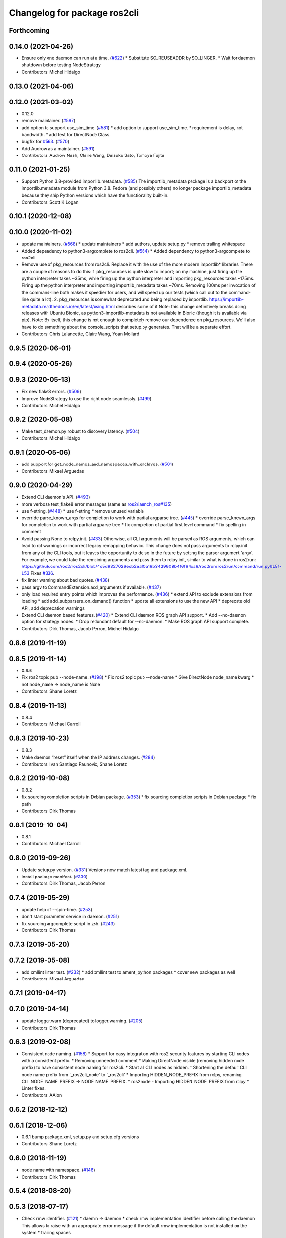 ^^^^^^^^^^^^^^^^^^^^^^^^^^^^^
Changelog for package ros2cli
^^^^^^^^^^^^^^^^^^^^^^^^^^^^^

Forthcoming
-----------

0.14.0 (2021-04-26)
-------------------
* Ensure only one daemon can run at a time. (`#622 <https://github.com/ros2/ros2cli/issues/622>`_)
  * Substitute SO_REUSEADDR by SO_LINGER.
  * Wait for daemon shutdown before testing NodeStrategy
* Contributors: Michel Hidalgo

0.13.0 (2021-04-06)
-------------------

0.12.0 (2021-03-02)
-------------------
* 0.12.0
* remove maintainer. (`#597 <https://github.com/ros2/ros2cli/issues/597>`_)
* add option to support use_sim_time. (`#581 <https://github.com/ros2/ros2cli/issues/581>`_)
  * add option to support use_sim_time.
  * requirement is delay, not bandwidth.
  * add test for DirectNode Class.
* bugfix for `#563 <https://github.com/ros2/ros2cli/issues/563>`_. (`#570 <https://github.com/ros2/ros2cli/issues/570>`_)
* Add Audrow as a maintainer. (`#591 <https://github.com/ros2/ros2cli/issues/591>`_)
* Contributors: Audrow Nash, Claire Wang, Daisuke Sato, Tomoya Fujita

0.11.0 (2021-01-25)
-------------------
* Support Python 3.8-provided importlib.metadata. (`#585 <https://github.com/ros2/ros2cli/issues/585>`_)
  The importlib_metadata package is a backport of the importlib.metadata
  module from Python 3.8. Fedora (and possibly others) no longer package
  importlib_metadata because they ship Python versions which have the
  functionality built-in.
* Contributors: Scott K Logan

0.10.1 (2020-12-08)
-------------------

0.10.0 (2020-11-02)
-------------------
* update maintainers. (`#568 <https://github.com/ros2/ros2cli/issues/568>`_)
  * update maintainers
  * add authors, update setup.py
  * remove trailing whitespace
* Added dependency to python3-argcomplete to ros2cli. (`#564 <https://github.com/ros2/ros2cli/issues/564>`_)
  * Added dependency to python3-argcomplete to ros2cli
* Remove use of pkg_resources from ros2cli.
  Replace it with the use of the more modern importlib*
  libraries.  There are a couple of reasons to do this:
  1.  pkg_resources is quite slow to import; on my machine,
  just firing up the python interpreter takes ~35ms, while
  firing up the python interpreter and importing pkg_resources
  takes ~175ms.  Firing up the python interpreter and importing
  importlib_metadata takes ~70ms.  Removing 100ms per invocation
  of the command-line both makes it speedier for users, and
  will speed up our tests (which call out to the command-line
  quite a lot).
  2.  pkg_resources is somewhat deprecated and being replaced
  by importlib.  https://importlib-metadata.readthedocs.io/en/latest/using.html
  describes some of it
  Note: this change definitively breaks doing releases with
  Ubuntu Bionic, as python3-importlib-metadata is not available in Bionic
  (though it is available via pip).
  Note: By itself, this change is not enough to completely remove our
  dependence on pkg_resources.  We'll also have to do something about
  the console_scripts that setup.py generates.  That will be
  a separate effort.
* Contributors: Chris Lalancette, Claire Wang, Yoan Mollard

0.9.5 (2020-06-01)
------------------

0.9.4 (2020-05-26)
------------------

0.9.3 (2020-05-13)
------------------
* Fix new flake8 errors. (`#509 <https://github.com/ros2/ros2cli/issues/509>`_)
* Improve NodeStrategy to use the right node seamlessly. (`#499 <https://github.com/ros2/ros2cli/issues/499>`_)
* Contributors: Michel Hidalgo

0.9.2 (2020-05-08)
------------------
* Make test_daemon.py robust to discovery latency. (`#504 <https://github.com/ros2/ros2cli/issues/504>`_)
* Contributors: Michel Hidalgo

0.9.1 (2020-05-06)
------------------
* add support for get_node_names_and_namespaces_with_enclaves. (`#501 <https://github.com/ros2/ros2cli/issues/501>`_)
* Contributors: Mikael Arguedas

0.9.0 (2020-04-29)
------------------
* Extend CLI daemon's API. (`#493 <https://github.com/ros2/ros2cli/issues/493>`_)
* more verbose test_flake8 error messages (same as `ros2/launch_ros#135 <https://github.com/ros2/launch_ros/issues/135>`_)
* use f-string. (`#448 <https://github.com/ros2/ros2cli/issues/448>`_)
  * use f-string
  * remove unused variable
* override parse_known_args for completion to work with partial argparse tree. (`#446 <https://github.com/ros2/ros2cli/issues/446>`_)
  * override parse_known_args for completion to work with partial argparse tree
  * fix completion of partial first level command
  * fix spelling in comment
* Avoid passing None to rclpy.init. (`#433 <https://github.com/ros2/ros2cli/issues/433>`_)
  Otherwise, all CLI arguments will be parsed as ROS arguments, which can lead
  to rcl warnings or incorrect legacy remapping behavior.
  This change does not pass arguments to rclpy.init from any of the CLI
  tools, but it leaves the opportunity to do so in the future by setting the
  parser argument 'argv'. For example, we could take the remaining arguments
  and pass them to rclpy.init, similar to what is done in ros2run:
  https://github.com/ros2/ros2cli/blob/4c5d9327026ecb2ea10a16b3429908b4f6f64ca6/ros2run/ros2run/command/run.py#L51-L53
  Fixes `#336 <https://github.com/ros2/ros2cli/issues/336>`_.
* fix linter warning about bad quotes. (`#438 <https://github.com/ros2/ros2cli/issues/438>`_)
* pass argv to CommandExtension.add_arguments if available. (`#437 <https://github.com/ros2/ros2cli/issues/437>`_)
* only load required entry points which improves the performance. (`#436 <https://github.com/ros2/ros2cli/issues/436>`_)
  * extend API to exclude extensions from loading
  * add add_subparsers_on_demand() function
  * update all extensions to use the new API
  * deprecate old API, add deprecation warnings
* Extend CLI daemon based features. (`#420 <https://github.com/ros2/ros2cli/issues/420>`_)
  * Extend CLI daemon ROS graph API support.
  * Add --no-daemon option for strategy nodes.
  * Drop redundant default for --no-daemon.
  * Make ROS graph API support complete.
* Contributors: Dirk Thomas, Jacob Perron, Michel Hidalgo

0.8.6 (2019-11-19)
------------------

0.8.5 (2019-11-14)
------------------
* 0.8.5
* Fix ros2 topic pub --node-name. (`#398 <https://github.com/ros2/ros2cli/issues/398>`_)
  * Fix ros2 topic pub --node-name
  * Give DirectNode node_name kwarg
  * not node_name -> node_name is None
* Contributors: Shane Loretz

0.8.4 (2019-11-13)
------------------
* 0.8.4
* Contributors: Michael Carroll

0.8.3 (2019-10-23)
------------------
* 0.8.3
* Make daemon “reset” itself when the IP address changes. (`#284 <https://github.com/ros2/ros2cli/issues/284>`_)
* Contributors: Ivan Santiago Paunovic, Shane Loretz

0.8.2 (2019-10-08)
------------------
* 0.8.2
* fix sourcing completion scripts in Debian package. (`#353 <https://github.com/ros2/ros2cli/issues/353>`_)
  * fix sourcing completion scripts in Debian package
  * fix path
* Contributors: Dirk Thomas

0.8.1 (2019-10-04)
------------------
* 0.8.1
* Contributors: Michael Carroll

0.8.0 (2019-09-26)
------------------
* Update setup.py version. (`#331 <https://github.com/ros2/ros2cli/issues/331>`_)
  Versions now match latest tag and package.xml.
* install package manifest. (`#330 <https://github.com/ros2/ros2cli/issues/330>`_)
* Contributors: Dirk Thomas, Jacob Perron

0.7.4 (2019-05-29)
------------------
* update help of --spin-time. (`#253 <https://github.com/ros2/ros2cli/issues/253>`_)
* don't start parameter service in daemon. (`#251 <https://github.com/ros2/ros2cli/issues/251>`_)
* fix sourcing argcomplete script in zsh. (`#243 <https://github.com/ros2/ros2cli/issues/243>`_)
* Contributors: Dirk Thomas

0.7.3 (2019-05-20)
------------------

0.7.2 (2019-05-08)
------------------
* add xmllint linter test. (`#232 <https://github.com/ros2/ros2cli/issues/232>`_)
  * add xmllint test to ament_python packages
  * cover new packages as well
* Contributors: Mikael Arguedas

0.7.1 (2019-04-17)
------------------

0.7.0 (2019-04-14)
------------------
* update logger.warn (deprecated) to logger.warning. (`#205 <https://github.com/ros2/ros2cli/issues/205>`_)
* Contributors: Dirk Thomas

0.6.3 (2019-02-08)
------------------
* Consistent node naming. (`#158 <https://github.com/ros2/ros2cli/issues/158>`_)
  * Support for easy integration with ros2 security features by starting CLI nodes with a consistent prefix.
  * Removing unneeded comment
  * Making DirectNode visible (removing hidden node prefix) to have consistent node naming for ros2cli.
  * Start all CLI nodes as hidden.
  * Shortening the default CLI node name prefix from '_ros2cli_node' to '_ros2cli'
  * Importing HIDDEN_NODE_PREFIX from rclpy, renaming CLI_NODE_NAME_PREFIX -> NODE_NAME_PREFIX.
  * ros2node - Importing HIDDEN_NODE_PREFIX from rclpy
  * Linter fixes.
* Contributors: AAlon

0.6.2 (2018-12-12)
------------------

0.6.1 (2018-12-06)
------------------
* 0.6.1
  bump package.xml, setup.py and setup.cfg versions
* Contributors: Shane Loretz

0.6.0 (2018-11-19)
------------------
* node name with namespace. (`#146 <https://github.com/ros2/ros2cli/issues/146>`_)
* Contributors: Dirk Thomas

0.5.4 (2018-08-20)
------------------

0.5.3 (2018-07-17)
------------------
* Check rmw identifier. (`#121 <https://github.com/ros2/ros2cli/issues/121>`_)
  * daemin -> daemon
  * check rmw implementation identifier before calling the daemon
  This allows to raise with an appropriate error message if the default rmw implementation is not installed on the system
  * trailing spaces
* Contributors: Mikael Arguedas

0.5.2 (2018-06-28)
------------------

0.5.1 (2018-06-27 12:27)
------------------------

0.5.0 (2018-06-27 12:17)
------------------------
* hide window of spawned daemon. (`#113 <https://github.com/ros2/ros2cli/issues/113>`_)
* cancel timer before letting caller use the node to avoid spurious wakeups for consumers. (`#115 <https://github.com/ros2/ros2cli/issues/115>`_)
  * cancel timer before letting caller use the node to avoid spurious wakeups for consumers
  * make timer local and destroy it after use
* use (bash)compinit for zsh completion. (`#102 <https://github.com/ros2/ros2cli/issues/102>`_)
* add colcon.pkg file to source completion scripts. (`#101 <https://github.com/ros2/ros2cli/issues/101>`_)
* add pytest markers to linter tests
* ignore F841 from latest Pyflakes release. (`#93 <https://github.com/ros2/ros2cli/issues/93>`_)
* source bash completion script from setup file. (`#84 <https://github.com/ros2/ros2cli/issues/84>`_)
  * source bash completion script from setup file
  * add zsh specific local_setup file
* set zip_safe to avoid warning during installation. (`#83 <https://github.com/ros2/ros2cli/issues/83>`_)
* use rmw agnostic daemon URL. (`#80 <https://github.com/ros2/ros2cli/issues/80>`_)
* print full help when no command is passed. (`#81 <https://github.com/ros2/ros2cli/issues/81>`_)
* fix import order. (`#79 <https://github.com/ros2/ros2cli/issues/79>`_)
* Contributors: Dirk Thomas, Mikael Arguedas

0.4.0 (2017-12-08)
------------------
* Merge pull request `#71 <https://github.com/ros2/ros2cli/issues/71>`_ from ros2/wait_until_daemon_has_started
  'daemon start' waits until it has been started before returning
* 'daemon start' waits until it has been started before returning
* remove test_suite, add pytest as test_requires
* 0.0.3
* Merge pull request `#49 <https://github.com/ros2/ros2cli/issues/49>`_ from ros2/msg_stopping_daemon_diff_rmw
  add error message when trying to stop a daemon using a different rmw implementation
* add error message when trying to stop a daemon using a different rmw implementation
* Merge pull request `#46 <https://github.com/ros2/ros2cli/issues/46>`_ from ros2/flake8_plugins
  update style to satisfy new flake8 plugins
* update style to satisfy new flake8 plugins
* implicitly inherit from object. (`#45 <https://github.com/ros2/ros2cli/issues/45>`_)
* 0.0.2
* fix daemon verb
* Merge pull request `#38 <https://github.com/ros2/ros2cli/issues/38>`_ from ros2/add_daemon_command
  add daemon command with verbs status, start, stop
* Merge pull request `#33 <https://github.com/ros2/ros2cli/issues/33>`_ from ros2/improve_windows_daemon
  Improve windows daemon
* add daemon command with verbs status, start, stop
* use different cwd for daemon to prevent holding folder handle
* detach daemon on Windows
* add exec_depend on python3-pkg-resources. (`#30 <https://github.com/ros2/ros2cli/issues/30>`_)
* Merge pull request `#29 <https://github.com/ros2/ros2cli/issues/29>`_ from ros2/hide_help_from_completion
  hide help options from completion
* hide help options from completion
* Merge pull request `#26 <https://github.com/ros2/ros2cli/issues/26>`_ from ros2/support_argcomplete_py3
  support python3-argcomplete
* support python3-argcomplete
* Merge pull request `#15 <https://github.com/ros2/ros2cli/issues/15>`_ from ros2/various_fixes
  various fixes and improvements
* various fixes and improvements
* Merge pull request `#11 <https://github.com/ros2/ros2cli/issues/11>`_ from ros2/daemon_rmw_impl
  update daemon to only handle local requests for matching rmw impl
* update daemon to only handle requests from localhost
* update daemon to only handle requests from matching rmw impl.
* Merge pull request `#7 <https://github.com/ros2/ros2cli/issues/7>`_ from ros2/zsh_argcomplete
  add argcomplete script for zsh
* add argcomplete script for zsh
* Merge pull request `#5 <https://github.com/ros2/ros2cli/issues/5>`_ from ros2/pep257
  add pep257 tests
* add pep257 tests
* Merge pull request `#1 <https://github.com/ros2/ros2cli/issues/1>`_ from ros2/initial_features
  Entry point, plugin system, daemon, existing tools
* append pid / domain id to node names
* add suffix to node name in daemon. (`#2 <https://github.com/ros2/ros2cli/issues/2>`_)
* add linter tests
* add rclpy node interface and xml-rpc based daemon
* add argcomplete-based completion
* add hidden extension commands
* add ros2cli plugin system, interface for commands and verbs, and cli
* Contributors: Dirk Thomas, Mikael Arguedas, William Woodall
